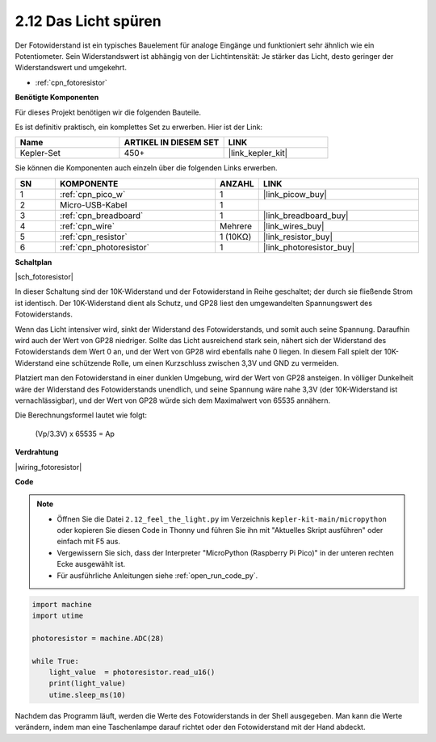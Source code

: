 .. _py_fotoresistor:

2.12 Das Licht spüren
=============================

Der Fotowiderstand ist ein typisches Bauelement für analoge Eingänge und funktioniert sehr ähnlich wie ein Potentiometer. Sein Widerstandswert ist abhängig von der Lichtintensität: Je stärker das Licht, desto geringer der Widerstandswert und umgekehrt.

* :ref:`cpn_fotoresistor`

**Benötigte Komponenten**

Für dieses Projekt benötigen wir die folgenden Bauteile.

Es ist definitiv praktisch, ein komplettes Set zu erwerben. Hier ist der Link:

.. list-table::
    :widths: 20 20 20
    :header-rows: 1

    *   - Name
        - ARTIKEL IN DIESEM SET
        - LINK
    *   - Kepler-Set
        - 450+
        - |link_kepler_kit|

Sie können die Komponenten auch einzeln über die folgenden Links erwerben.

.. list-table::
    :widths: 5 20 5 20
    :header-rows: 1

    *   - SN
        - KOMPONENTE
        - ANZAHL
        - LINK

    *   - 1
        - :ref:`cpn_pico_w`
        - 1
        - |link_picow_buy|
    *   - 2
        - Micro-USB-Kabel
        - 1
        - 
    *   - 3
        - :ref:`cpn_breadboard`
        - 1
        - |link_breadboard_buy|
    *   - 4
        - :ref:`cpn_wire`
        - Mehrere
        - |link_wires_buy|
    *   - 5
        - :ref:`cpn_resistor`
        - 1 (10KΩ)
        - |link_resistor_buy|
    *   - 6
        - :ref:`cpn_photoresistor`
        - 1
        - |link_photoresistor_buy|

**Schaltplan**

|sch_fotoresistor|

In dieser Schaltung sind der 10K-Widerstand und der Fotowiderstand in Reihe geschaltet; der durch sie fließende Strom ist identisch. Der 10K-Widerstand dient als Schutz, und GP28 liest den umgewandelten Spannungswert des Fotowiderstands.

Wenn das Licht intensiver wird, sinkt der Widerstand des Fotowiderstands, und somit auch seine Spannung. Daraufhin wird auch der Wert von GP28 niedriger. Sollte das Licht ausreichend stark sein, nähert sich der Widerstand des Fotowiderstands dem Wert 0 an, und der Wert von GP28 wird ebenfalls nahe 0 liegen. In diesem Fall spielt der 10K-Widerstand eine schützende Rolle, um einen Kurzschluss zwischen 3,3V und GND zu vermeiden.

Platziert man den Fotowiderstand in einer dunklen Umgebung, wird der Wert von GP28 ansteigen. In völliger Dunkelheit wäre der Widerstand des Fotowiderstands unendlich, und seine Spannung wäre nahe 3,3V (der 10K-Widerstand ist vernachlässigbar), und der Wert von GP28 würde sich dem Maximalwert von 65535 annähern.

Die Berechnungsformel lautet wie folgt:

    (Vp/3.3V) x 65535 = Ap

**Verdrahtung**

|wiring_fotoresistor|

**Code**

.. note::

    * Öffnen Sie die Datei ``2.12_feel_the_light.py`` im Verzeichnis ``kepler-kit-main/micropython`` oder kopieren Sie diesen Code in Thonny und führen Sie ihn mit "Aktuelles Skript ausführen" oder einfach mit F5 aus.

    * Vergewissern Sie sich, dass der Interpreter "MicroPython (Raspberry Pi Pico)" in der unteren rechten Ecke ausgewählt ist.

    * Für ausführliche Anleitungen siehe :ref:`open_run_code_py`.

.. code-block:: python

    import machine
    import utime

    photoresistor = machine.ADC(28)

    while True:
        light_value  = photoresistor.read_u16()
        print(light_value)
        utime.sleep_ms(10)

Nachdem das Programm läuft, werden die Werte des Fotowiderstands in der Shell ausgegeben. Man kann die Werte verändern, indem man eine Taschenlampe darauf richtet oder den Fotowiderstand mit der Hand abdeckt.

